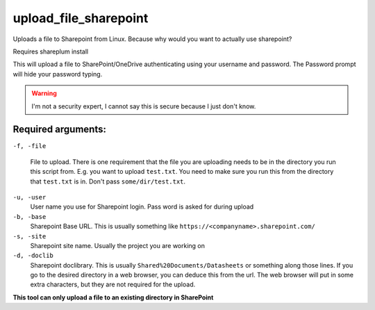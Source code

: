upload_file_sharepoint
========================
Uploads a file to Sharepoint from Linux. Because why would you want to actually use sharepoint?

Requires shareplum install

This will upload a file to SharePoint/OneDrive authenticating using your username and password. The Password prompt will hide your password typing. 

.. warning ::
  
  I'm not a security expert, I cannot say this is secure because I just don't know.

  
Required arguments:
-------------------

``-f, -file``

  File to upload. There is one requirement that the file you are uploading needs to be in the directory you run this script from. E.g. you want to upload ``test.txt``. You need to make sure you run this from the directory that ``test.txt`` is in. Don't pass ``some/dir/test.txt``. 
  
``-u, -user``
  User name you use for Sharepoint login. Pass word is asked for during upload

``-b, -base``
  Sharepoint Base URL. This is usually something like ``https://<companyname>.sharepoint.com/``

``-s, -site``
  Sharepoint site name. Usually the project you are working on

``-d, -doclib``
  Sharepoint doclibrary. This is usually ``Shared%20Documents/Datasheets`` or something along those lines. If you go to the desired directory in a web browser, you can deduce this from the url. The web browser will put in some extra characters, but they are not required for the upload.
  
**This tool can only upload a file to an existing directory in SharePoint**

